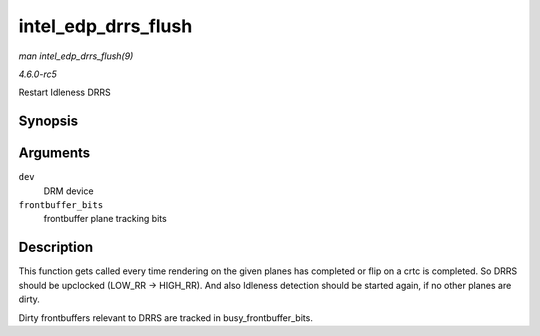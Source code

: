 .. -*- coding: utf-8; mode: rst -*-

.. _API-intel-edp-drrs-flush:

====================
intel_edp_drrs_flush
====================

*man intel_edp_drrs_flush(9)*

*4.6.0-rc5*

Restart Idleness DRRS


Synopsis
========

.. c:function:: void intel_edp_drrs_flush( struct drm_device * dev, unsigned frontbuffer_bits )

Arguments
=========

``dev``
    DRM device

``frontbuffer_bits``
    frontbuffer plane tracking bits


Description
===========

This function gets called every time rendering on the given planes has
completed or flip on a crtc is completed. So DRRS should be upclocked
(LOW_RR -> HIGH_RR). And also Idleness detection should be started
again, if no other planes are dirty.

Dirty frontbuffers relevant to DRRS are tracked in
busy_frontbuffer_bits.


.. ------------------------------------------------------------------------------
.. This file was automatically converted from DocBook-XML with the dbxml
.. library (https://github.com/return42/sphkerneldoc). The origin XML comes
.. from the linux kernel, refer to:
..
.. * https://github.com/torvalds/linux/tree/master/Documentation/DocBook
.. ------------------------------------------------------------------------------
